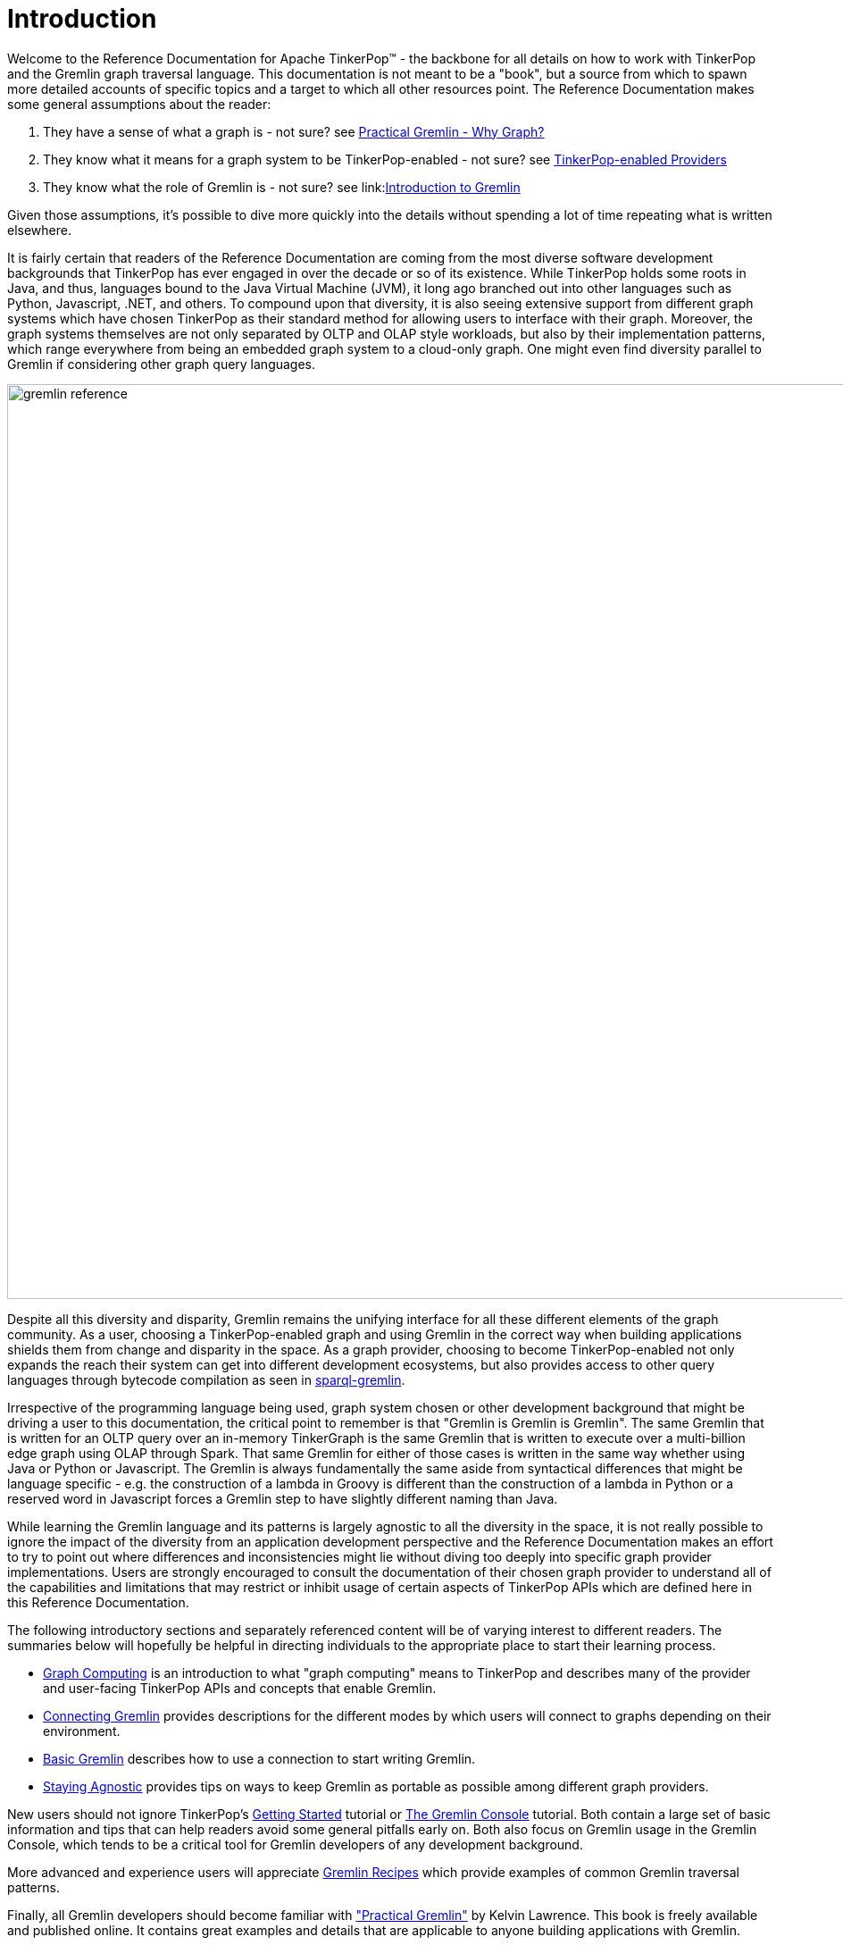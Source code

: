 ////
Licensed to the Apache Software Foundation (ASF) under one or more
contributor license agreements.  See the NOTICE file distributed with
this work for additional information regarding copyright ownership.
The ASF licenses this file to You under the Apache License, Version 2.0
(the "License"); you may not use this file except in compliance with
the License.  You may obtain a copy of the License at

  http://www.apache.org/licenses/LICENSE-2.0

Unless required by applicable law or agreed to in writing, software
distributed under the License is distributed on an "AS IS" BASIS,
WITHOUT WARRANTIES OR CONDITIONS OF ANY KIND, either express or implied.
See the License for the specific language governing permissions and
limitations under the License.
////
[[intro]]
= Introduction

Welcome to the Reference Documentation for Apache TinkerPop™ - the backbone for all details on how to work with
TinkerPop and the Gremlin graph traversal language. This documentation is not meant to be a "book", but a source
from which to spawn more detailed accounts of specific topics and a target to which all other resources point.
The Reference Documentation makes some general assumptions about the reader:

1. They have a sense of what a graph is - not sure? see link:http://kelvinlawrence.net/book/Gremlin-Graph-Guide.html#whygraph[Practical Gremlin - Why Graph?]
1. They know what it means for a graph system to be TinkerPop-enabled - not sure? see link:http://tinkerpop.apache.org/providers.html[TinkerPop-enabled Providers]
1. They know what the role of Gremlin is - not sure? see link:link:http://tinkerpop.apache.org/gremlin.html[Introduction to Gremlin]

Given those assumptions, it's possible to dive more quickly into the details without spending a lot of time repeating
what is written elsewhere.

It is fairly certain that readers of the Reference Documentation are coming from the most diverse software development
backgrounds that TinkerPop has ever engaged in over the decade or so of its existence. While TinkerPop holds some roots
in Java, and thus, languages bound to the Java Virtual Machine (JVM), it long ago branched out into other languages
such as Python, Javascript, .NET, and others. To compound upon that diversity, it is also seeing extensive support
from different graph systems which have chosen TinkerPop as their standard method for allowing users to interface
with their graph. Moreover, the graph systems themselves are not only separated by OLTP and OLAP style workloads, but
also by their implementation patterns, which range everywhere from being an embedded graph system to a cloud-only
graph. One might even find diversity parallel to Gremlin if considering other graph query languages.

image::gremlin-reference.png[width=1024]

Despite all this diversity and disparity, Gremlin remains the unifying interface for all these different elements of
the graph community. As a user, choosing a TinkerPop-enabled graph and using Gremlin in the correct way when building
applications shields them from change and disparity in the space. As a graph provider, choosing to become
TinkerPop-enabled not only expands the reach their system can get into different development ecosystems, but also
provides access to other query languages through bytecode compilation as seen in <<sparql-gremlin,sparql-gremlin>>.

Irrespective of the programming language being used, graph system chosen or other development background that might
be driving a user to this documentation, the critical point to remember is that "Gremlin is Gremlin is Gremlin". The
same Gremlin that is written for an OLTP query over an in-memory TinkerGraph is the same Gremlin that is written to
execute over a multi-billion edge graph using OLAP through Spark. That same Gremlin for either of those cases is
written in the same way whether using Java or Python or Javascript. The Gremlin is always fundamentally the same
aside from syntactical differences that might be language specific - e.g. the construction of a lambda in Groovy is
different than the construction of a lambda in Python or a reserved word in Javascript forces a Gremlin step to have
slightly different naming than Java.

While learning the Gremlin language and its patterns is largely agnostic to all the diversity in the space, it is not
really possible to ignore the impact of the diversity from an application development perspective and the Reference
Documentation makes an effort to try to point out where differences and inconsistencies might lie without diving too
deeply into specific graph provider implementations. Users are strongly encouraged to consult the documentation of
their chosen graph provider to understand all of the capabilities and limitations that may restrict or inhibit usage
of certain aspects of TinkerPop APIs which are defined here in this Reference Documentation.

The following introductory sections and separately referenced content will be of varying interest to different readers.
The summaries below will hopefully be helpful in directing individuals to the appropriate place to start their
learning process.

* <<graph-computing,Graph Computing>> is an introduction to what "graph computing" means to TinkerPop and describes
many of the provider and user-facing TinkerPop APIs and concepts that enable Gremlin.
* <<connecting-gremlin,Connecting Gremlin>> provides descriptions for the different modes by which users will connect
to graphs depending on their environment.
* <<basic-gremlin, Basic Gremlin>> describes how to use a connection to start writing Gremlin.
* <<staying-agnostic, Staying Agnostic>> provides tips on ways to keep Gremlin as portable as possible among different
graph providers.

New users should not ignore TinkerPop's link:http://tinkerpop.apache.org/docs/x.y.z/tutorials/getting-started/[Getting Started]
tutorial or link:http://tinkerpop.apache.org/docs/x.y.z/tutorials/the-gremlin-console/[The Gremlin Console] tutorial.
Both contain a large set of basic information and tips that can help readers avoid some general pitfalls early on.
Both also focus on Gremlin usage in the Gremlin Console, which tends to be a critical tool for Gremlin developers of
any development background.

More advanced and experience users will appreciate link:http://tinkerpop.apache.org/docs/x.y.z/recipes/[Gremlin Recipes]
which provide examples of common Gremlin traversal patterns.

Finally, all Gremlin developers should become familiar with
link:http://kelvinlawrence.net/book/Gremlin-Graph-Guide.html["Practical Gremlin"] by Kelvin Lawrence. This book is
freely available and published online. It contains great examples and details that are applicable to anyone building
applications with Gremlin.

[[graph-computing]]
== Graph Computing

image::graph-computing.png[width=350]

A link:http://en.wikipedia.org/wiki/Graph_(data_structure)[graph] is a data structure composed of vertices (nodes,
dots) and edges (arcs, lines). When modeling a graph in a computer and applying it to modern data sets and practices,
the generic mathematically-oriented, binary graph is extended to support both labels and key/value properties. This
structure is known as a property graph. More formally, it is a directed, binary, attributed multi-graph. An example
property graph is diagrammed below.

[[tinkerpop-modern]]
.TinkerPop Modern
image::tinkerpop-modern.png[width=500]

TIP: Get to know this graph structure as it is used extensively throughout the documentation and in wider circles as
well. It is referred to as "TinkerPop Modern" as it is a modern variation of the original demo graph distributed with
TinkerPop0 back in 2009 (i.e. the good ol' days -- it was the best of times and it was the worst of times).

TIP: All of the toy graphs available in TinkerPop are described in
link:http://tinkerpop.apache.org/docs/x.y.z/tutorials/the-gremlin-console/#toy-graphs[The Gremlin Console] tutorial.

Similar to computing in general, graph computing makes a distinction between *structure* (graph) and *process*
(traversal). The structure of the graph is the data model defined by a vertex/edge/property
link:http://en.wikipedia.org/wiki/Network_topology[topology]. The process of the graph is the means by which the
structure is analyzed. The typical form of graph processing is called a
link:http://en.wikipedia.org/wiki/Graph_traversal[traversal].

image:tinkerpop-enabled.png[width=135,float=left] TinkerPop's role in graph computing is to provide the appropriate
interfaces for link:http://tinkerpop.apache.org/providers.html[graph providers] and users to interact with graphs over
their structure and process.  When a graph system implements the TinkerPop structure and process
link:http://en.wikipedia.org/wiki/Application_programming_interface[APIs], their technology is considered
_TinkerPop-enabled_ and becomes nearly indistinguishable from any other TinkerPop-enabled graph system save for their
respective time and space complexity. The purpose of this documentation is to describe the structure/process dichotomy
at length and in doing so, explain how to leverage TinkerPop for the sole purpose of graph system-agnostic graph
computing.

IMPORTANT: TinkerPop is licensed under the popular link:http://www.apache.org/licenses/LICENSE-2.0.html[Apache2]
free software license. However, note that the underlying graph engine used with TinkerPop may have a different
license. Thus, be sure to respect the license caveats of the graph system product.

Generally speaking, the structure or "graph" API is meant for link:http://tinkerpop.apache.org/providers.html[graph providers]
who are implementing the TinkerPop interfaces and the process or "traversal" API (i.e. Gremlin) is meant for end-users
who are utilizing a graph system from a graph provider. While the components of the process API are itemized below,
they are described in greater detail in the link:http://tinkerpop.apache.org/docs/x.y.z/tutorials/gremlins-anatomy/[Gremlin's Anatomy]
tutorial.

.Primary components of the TinkerPop *structure* API
 * `Graph`: maintains a set of vertices and edges, and access to database functions such as transactions.
 * `Element`: maintains a collection of properties and a string label denoting the element type.
  ** `Vertex`: extends Element and maintains a set of incoming and outgoing edges.
  ** `Edge`: extends Element and maintains an incoming and outgoing vertex.
 * `Property<V>`: a string key associated with a `V` value.
  ** `VertexProperty<V>`: a string key associated with a `V` value as well as a collection of `Property<U>` properties (*vertices only*)

.Primary components of the TinkerPop *process* API
 * `TraversalSource`: a generator of traversals for a particular graph, link:http://en.wikipedia.org/wiki/Domain-specific_language[domain specific language] (DSL), and execution engine.
 ** `Traversal<S,E>`: a functional data flow process transforming objects of type `S` into object of type `E`.
 *** `GraphTraversal`: a traversal DSL that is oriented towards the semantics of the raw graph (i.e. vertices, edges, etc.).
 * `GraphComputer`: a system that processes the graph in parallel and potentially, distributed over a multi-machine cluster.
 ** `VertexProgram`: code executed at all vertices in a logically parallel manner with intercommunication via message passing.
 ** `MapReduce`: a computation that analyzes all vertices in the graph in parallel and yields a single reduced result.

NOTE: The TinkerPop API rides a fine line between providing concise "query language" method names and respecting
Java method naming standards. The general convention used throughout TinkerPop is that if a method is "user exposed,"
then a concise name is provided (e.g. `out()`, `path()`, `repeat()`). If the method is primarily for graph systems
providers, then the standard Java naming convention is followed (e.g. `getNextStep()`, `getSteps()`,
`getElementComputeKeys()`).

[[graph-structure]]
=== The Graph Structure

image:gremlin-standing.png[width=125,float=left] A graph's structure is the topology formed by the explicit references
between its vertices, edges, and properties. A vertex has incident edges. A vertex is adjacent to another vertex if
they share an incident edge. A property is attached to an element and an element has a set of properties. A property
is a key/value pair, where the key is always a character `String`. Conceptual knowledge of how a graph is composed is
essential to end-users working with graphs, however, as mentioned earlier, the structure API is not the appropriate
way for users to think when building applications with TinkerPop. The structure API is reserved for usage by graph
providers. Those interested in implementing the structure API to make their graph system TinkerPop enabled can learn
more about it in the link:http://tinkerpop.apache.org/docs/x.y.z/dev/provider/[Graph Provider] documentation.

[[the-graph-process]]
=== The Graph Process

image:gremlin-running.png[width=125,float=left] The primary way in which graphs are processed are via graph
traversals. The TinkerPop process API is focused on allowing users to create graph traversals in a
syntactically-friendly way over the structures defined in the previous section. A traversal is an algorithmic walk
across the elements of a graph according to the referential structure explicit within the graph data structure.
For example: _"What software does vertex 1's friends work on?"_ This English-statement can be represented in the
following algorithmic/traversal fashion:

 . Start at vertex 1.
 . Walk the incident knows-edges to the respective adjacent friend vertices of 1.
 . Move from those friend-vertices to software-vertices via created-edges.
 . Finally, select the name-property value of the current software-vertices.

Traversals in Gremlin are spawned from a `TraversalSource`. The `GraphTraversalSource` is the typical "graph-oriented"
DSL used throughout the documentation and will most likely be the most used DSL in a TinkerPop application.
`GraphTraversalSource` provides two traversal methods.

 . `GraphTraversalSource.V(Object... ids)`: generates a traversal starting at vertices in the graph (if no ids are provided, all vertices).
 . `GraphTraversalSource.E(Object... ids)`: generates a traversal starting at edges in the graph (if no ids are provided, all edges).

The return type of `V()` and `E()` is a `GraphTraversal`. A GraphTraversal maintains numerous methods that return
`GraphTraversal`. In this way, a `GraphTraversal` supports function composition. Each method of `GraphTraversal` is
called a step and each step modulates the results of the previous step in one of five general ways.

 . `map`: transform the incoming traverser's object to another object (S &rarr; E).
 . `flatMap`: transform the incoming traverser's object to an iterator of other objects (S &rarr; E*).
 . `filter`: allow or disallow the traverser from proceeding to the next step (S &rarr; E &sube; S).
 . `sideEffect`: allow the traverser to proceed unchanged, but yield some computational sideEffect in the process (S &rarrlp; S).
 . `branch`: split the traverser and send each to an arbitrary location in the traversal (S &rarr; { S~1~ &rarr; E*, ..., S~n~ &rarr; E* } &rarr; E*).

Nearly every step in `GraphTraversal` either extends `MapStep`, `FlatMapStep`, `FilterStep`, `SideEffectStep`, or
`BranchStep`.

TIP: `GraphTraversal` is a link:http://en.wikipedia.org/wiki/Monoid[monoid] in that it is an algebraic structure
that has a single binary operation that is associative. The binary operation is function composition (i.e. method
chaining) and its identity is the step `identity()`. This is related to a
link:http://en.wikipedia.org/wiki/Monad_(functional_programming)[monad] as popularized by the functional programming
community.

Given the TinkerPop graph, the following query will return the names of all the people that the marko-vertex knows.
The following query is demonstrated using Gremlin-Groovy.

[source,groovy]
----
$ bin/gremlin.sh

         \,,,/
         (o o)
-----oOOo-(3)-oOOo-----
gremlin> graph = TinkerFactory.createModern() // <1>
==>tinkergraph[vertices:6 edges:6]
gremlin> g = graph.traversal()        // <2>
==>graphtraversalsource[tinkergraph[vertices:6 edges:6], standard]
gremlin> g.V().has('name','marko').out('knows').values('name') // <3>
==>vadas
==>josh
----

<1> Open the toy graph and reference it by the variable `graph`.
<2> Create a graph traversal source from the graph using the standard, OLTP traversal engine.
<3> Spawn a traversal off the traversal source that determines the names of the people that the marko-vertex knows.

.The Name of The People That Marko Knows
image::tinkerpop-classic-ex1.png[width=500]

Or, if the marko-vertex is already realized with a direct reference pointer (i.e. a variable), then the traversal can
be spawned off that vertex.

[gremlin-groovy,modern]
----
marko = g.V().has('name','marko').next() <1>
g.V(marko).out('knows') <2>
g.V(marko).out('knows').values('name') <3>
----

<1> Set the variable `marko` to the vertex in the graph `g` named "marko".
<2> Get the vertices that are outgoing adjacent to the marko-vertex via knows-edges.
<3> Get the names of the marko-vertex's friends.

==== The Traverser

When a traversal is executed, the source of the traversal is on the left of the expression (e.g. vertex 1), the steps
are the middle of the traversal (e.g. `out('knows')` and `values('name')`), and the results are "traversal.next()'d"
out of the right of the traversal (e.g. "vadas" and "josh").

image::traversal-mechanics.png[width=500]

The objects propagating through the traversal are wrapped in a `Traverser<T>`. The traverser provides the means by
which steps remain stateless. A traverser maintains all the metadata about the traversal -- e.g., how many times the
traverser has gone through a loop, the path history of the traverser, the current object being traversed, etc.
Traverser metadata may be accessed by a step. A classic example is the <<path-step,`path()`>>-step.

[gremlin-groovy,modern]
----
g.V(marko).out('knows').values('name').path()
----

WARNING: Path calculation is costly in terms of space as an array of previously seen objects is stored in each path
of the respective traverser. Thus, a traversal strategy analyzes the traversal to determine if path metadata is
required. If not, then path calculations are turned off.

Another example is the <<repeat-step,`repeat()`>>-step which takes into account the number of times the traverser
has gone through a particular section of the traversal expression (i.e. a loop).

[gremlin-groovy,modern]
----
g.V(marko).repeat(out()).times(2).values('name')
----

WARNING: TinkerPop does not guarantee the order of results returned from a traversal. It only guarantees not to modify
the iteration order provided by the underlying graph. Therefore it is important to understand the order guarantees of
the graph database being used. A traversal's result is never ordered by TinkerPop unless performed explicitly by means
of <<order-step,`order()`>>-step.

[[connecting-gremlin]]
== Connecting Gremlin

It was established in the initial introductory section that _Gremlin is Gremlin is Gremlin_, meaning that irrespective
of programming language, graph system, etc. the Gremlin written is always of the same general construct making it
possible for users to move between development languages and TinkerPop-enabled graph technology easily. This quality
of Gremlin generally applies to the traversal language itself. It applies less to the way in which the user connects
to a graph to utilize Gremlin, which might differ considerably depending on the programming language or graph database
chosen.

How one connects to a graph is a multi-faceted subject that essentially divides along a simple lines determined by the
answer to this question: Where is the Gremlin Traversal Machine (GTM)? The reason that this question is so important is
because the GTM is responsible for processing traversals. One can write Gremlin traversals in any language, but without
a GTM there will be no way to execute that traversal against a TinkerPop-enabled graph. The GTM is typically in one
of the following places:

* <<connecting-embedded,Embedded>> in a Java application (i.e. Java Virtual Machine)
* <<connecting-gremlin-server,Hosted>> in <<gremlin-server,Gremlin Server>>
* <<connecting-rgp,Hosted>> by a Remote Gremlin Provider (RGP)

The following sections outline each of these models and what impact they have to using Gremlin.

[[connecting-embedded]]
=== Embedded

image:blueprints-character-1.png[width=125,float=left] TinkerPop maintains the reference implementation for the GTM,
which is written in Java and thus available for the Java Virtual Machine (JVM). This is the classic model that
TinkerPop has long been based on and many examples, blog posts and other resources on the internet will be
demonstrated in this style. It is worth noting that the embedded mode is not restricted to just Java as a programming
language. Any JVM language can take this approach and in some cases there are language specific wrappers that can help
make Gremlin more convenient to use in the style and capability of that language. Examples of these wrappers include
link:https://github.com/mpollmeier/gremlin-scala[gremlin-scala] and link:http://ogre.clojurewerkz.org/[Ogre] (for Clojure).

In this mode, users will start by creating a `Graph` instance, followed by a `GraphTraversalSource` which is the class
from which Gremlin traversals are spawned. Graphs that allow this sort of direct instantiation are obviously ones
that are JVM-based (or have a JVM-based connector) and directly implement TinkerPop interfaces.

[source,java]
Graph graph = TinkerGraph.open();

The "graph" then spawns a `GraphTraversalSource` as follows and typically, by convention, this variable is named "g":

[source,java]
----
GraphTraversalSource g = graph.traversal();
List<Vertex> vertices = g.V().toList()
----

NOTE: It may be helpful to read the link:http://tinkerpop.apache.org/docs/x.y.z/tutorials/gremlins-anatomy/[Gremlin Anatomy]
tutorial, which describes the component parts of Gremlin to get a better understanding of the terminology before
proceeding further.

While the TinkerPop Community strives to ensure consistent behavior among all modes of usage, the embedded mode does
provide the greatest level of flexibility and control. There are a number of features that can only work if using a
JVM language. The following list outlines a number of these available options:

* Lambdas can be written in the native language which is convenient, however, it will reduce the portability of Gremlin
to do so should the need arise to switch away from the embedded mode. See more in the
<<a-note-on-lambdas,Note on Lambdas>> Section.
* Any features that involve extending TinkerPop Java interfaces - e.g. `VertexProgram`, `TraversalStrategy`, etc. are
bound to the JVM. In some cases, these features can be made accessible to non-JVM languages, but they obviously must
be initially developed for the JVM.
* Certain built-in `TraversalStrategy` implementations that rely on lambdas or other JVM-only configurations may not
be available for use any other way.
* There are no boundaries put in place by serialization (e.g. GraphSON) as embedded graphs are only dealing with
Java objects.
* Greater control of graph <<transactions,transactions>>.
* Direct access to lower-levels of the API - e.g. "structure" API methods like `Vertex` and `Edge` interface methods.
As mentioned <<graph-computing, elsewhere>> in this documentation, TinkerPop does not recommend direct usage of these
methods by end-users.

[[connecting-gremlin-server]]
=== Gremlin Server

image:rexster-character-3.png[width=125,float=left] A JVM-based graph maybe be hosted in TinkerPop's
<<gremlin-server,Gremlin Server>>. Gremlin Server exposes the graph as an endpoint to which different clients can
connect, essentially providing a remote GTM. Gremlin Server supports multiple methods for clients to interface with it:

* Websockets with a link:http://tinkerpop.apache.org/docs/x.y.z/dev/provider/#_graph_driver_provider_requirements[custom sub-protocol]
** String-based Gremlin scripts
** Bytecode-based Gremlin traversals
* HTTP for string-based scripts

Users are encouraged to use the bytecode-based approach with websockets because it allows them to write Gremlin
in the language of their choice. Connecting looks somewhat similar to the <<connecting-embedded, embedded>> approach
in that there is a need to create a `GraphTraversalSource`. In the embedded approach, the means for that object's
creation is derived from a `Graph` object which spawns it. In this case, however, the `Graph` instance exists only on
the server which means that there is no `Graph` instance to create locally. The approach is to instead create a
`GraphTraversalSource` anonymously with `AnonymousTraversalSource` and then apply some "remote" options that describe
the location of the Gremlin Server to connect to:

[source,java,tab]
----
import static org.apache.tinkerpop.gremlin.process.traversal.AnonymousTraversalSource.traversal;

GraphTraversalSource g = traversal().withRemote('conf/remote-graph.properties');
----
[source,groovy]
----
import static org.apache.tinkerpop.gremlin.process.traversal.AnonymousTraversalSource.traversal;

def g = traversal().withRemote('conf/remote-graph.properties')
----
[source,csharp]
----
using static Gremlin.Net.Process.Traversal.AnonymousTraversalSource;

var g = Traversal().WithRemote(
              new DriverRemoteConnection(new GremlinClient(new GremlinServer("localhost", 8182))));
----
[source,javascript]
----
const traversal = gremlin.process.AnonymousTraversalSource.traversal;

const g = traversal().withRemote(
                new DriverRemoteConnection('ws://localhost:8182/gremlin'));
----
[source,python]
----
from gremlin_python.process.anonymous_traversal_source import traversal

g = traversal().withRemote(
          DriverRemoteConnection('ws://localhost:8182/gremlin','g'))
----

As shown in the embedded approach in the previous section, once "g" is defined, writing Gremlin is structurally and
conceptually the same irrespective of programming language.

[[connecting-gremlin-server-limitations]]
==== Limitations

The previous section on the embedded model outlined a number of areas where it has some advantages that it gains due to
the fact that the full GTM is available to the user in the language of it's origin, i.e. Java. Some of those items
touch upon important concepts to focus on here.

The first of these points is serialization. When Gremlin Server receives a request, the results must be serialized to
the form requested by the client and then the client deserializes those into objects native to the language. TinkerPop
has two such formats that it uses with link:http://tinkerpop.apache.org/docs/x.y.z/dev/io/#gryo[Gryo] and
link:http://tinkerpop.apache.org/docs/x.y.z/dev/io/#graphson[GraphSON]. Gryo is a JVM-only format and thus carries the
advantage that serializing and deserializing occurs on the classes native to the JVM on both the client and server side.
As the client has full access to the same classes that the server does it basically has a full GTM on its own and
therefore has the ability to do some slightly more advanced things.

A good example is the `subgraph()`-step which returns a `Graph` instance as its result. The subgraph returned from
the server can be deserialized into an actual `Graph` instance on the client, which then means it is possible to
spawn a `GraphTraversalSource` from that to do local Gremlin traversals on the client-side. For non-JVM
<<gremlin-drivers-variants,Gremlin Language Variants>> there is no local graph to deserialize that result into and
no GTM to process Gremlin so there isn't much that can be done with such a result.

The second point is related to this issue. As there is no GTM, there is no "structure" API and thus graph elements like
`Vertex` and `Edge` are "references" only. A "reference" means that they only contain the `id` and `label` of the
element and not the properties. To be consistent, even JVM-based languages hold this limitation when talking to a
remote Gremlin Server.

IMPORTANT: Most SQL developers would not write a query as `SELECT * FROM table`. They would instead write the
individual names of the fields they wanted in place of the wildcard. Writing "good" Gremlin is no different with this
regard. Prefer explicit property key names in Gremlin unless it is completely impossible to do so.

The third and final point involves transactions. Under this model, one traversal is equivalent to a single transaction
and there is no way in TinkerPop to string together multiple traversals into the same transaction.

[[connecting-rgp]]
=== Remote Gremlin Provider

Remote Gremlin Providers (RGPs) are showing up more and more often in the graph database space. In TinkerPop terms,
this category of graph providers is defined by those who simply support the Gremlin language. Typically, these are
server-based graphs, often cloud-based, which accept Gremlin scripts or bytecode as a request and return results.
They will often implement Gremlin Server protocols, which enables TinkerPop drivers to connect to them as they would
with Gremlin Server. Therefore, the typical connection approach is identical to the method of connection presented in
the <<connecting-gremlin-server,previous section>> with the exact same caveats pointed out toward the end.

Despite leveraging TinkerPop protocols and drivers as being typical, RGPs are not required to do so to be considered
TinkerPop-enabled. RGPs may well have their own drivers and protocols that may plug into
<<gremlin-drivers-variants,Gremlin Language Variants> and may allow for more advanced options like better security,
cluster awareness, batched requests or other features. The details of these different systems are outside the scope
of this documentation, so be sure to consult their documentation for more information.

[[basic-gremlin]]
== Basic Gremlin

The `GraphTraversalSource` is basically the connection to a graph instance. That graph instance might be
<<connecting-embedded,embedded>>, hosted in <<connecting-gremlin-server,Gremlin Server>> or hosted in a
<<connecting-rgp,RGP>>, but the `GraphTraversalSource` is agnostic to that. Assuming "g" is the `GraphTraversalSource`,
getting data into the graph regardless of programming language or mode of operation is just some basic Gremlin:

[gremlin-groovy]
----
v1 = g.addV('person').property('name','marko').next()
v2 = g.addV('person').property('name','stephen').next()
g.V(v1).addE('knows').to(v2).property('weight',0.75).iterate()
----
[source,csharp]
----
Vertex v1 = g.AddV("person").Property("name","marko").Next();
Vertex v2 = g.AddV("person").Property("name","stephen").Next();
g.V(v1).AddE("knows").To(v2).Property("weight",0.75).Iterate();
----
[source,java]
----
Vertex v1 = g.addV("person").property("name","marko").next();
Vertex v2 = g.addV("person").property("name","stephen").next();
g.V(v1).addE("knows").to(v2).property("weight",0.75).iterate();
----
[source,javascript]
----
const v1 = g.addV('person').property('name','marko').next();
const v2 = g.addV('person').property('name','stephen').next();
g.V(v1).addE('knows').to(v2).property('weight',0.75).iterate();
----
[source,python]
----
v1 = g.addV('person').property('name','marko').next()
v2 = g.addV('person').property('name','stephen').next()
g.V(v1).addE('knows').to(v2).property('weight',0.75).iterate()
----

The first two lines add a vertex each with the vertex label of "person" and the associated "name" property. The third
line adds an edge with the "knows" label between them and an associated "weight" property. Note the use of `next()`
and `iterate()` at the end of the lines - their effect as <<terminal-steps, terminal steps>> is described in
link:http://tinkerpop.apache.org/docs/x.y.z/tutorials/the-gremlin-console/#result-iteration[The Gremlin Console Tutorial].

IMPORTANT: Writing Gremlin is just one way to load data into the graph. Some graphs may have special data loaders which
could be more efficient and make the task easier and faster. It is worth looking into those tools especially if there
is a large one-time load to do.

Retrieving this data is also a just writing a Gremlin statement:

[gremlin-groovy,existing]
----
marko = g.V().has('person','name','marko').next()
peopleMarkoKnows = g.V().has('person','name','marko').out('knows').toList()
----
[source,csharp]
----
Vertex marko = g.V().has("person","name","marko").Next()
List<Vertex> peopleMarkoKnows = g.V().has("person","name","marko").out("knows").ToList()
----
[source,java]
----
Vertex marko = g.V().has("person","name","marko").next()
List<Vertex> peopleMarkoKnows = g.V().has("person","name","marko").out("knows").toList()
----
[source,javascript]
----
const marko = g.V().has('person','name','marko').next()
const peopleMarkoKnows = g.V().has('person','name','marko').out('knows').toList()
----
[source,python]
----
marko = g.V().has('person','name','marko').next()
peopleMarkoKnows = g.V().has('person','name','marko').out('knows').toList()
----

In all these examples presented so far there really isn't a lot of difference in how the Gremlin itself looks. There
are a few language syntax specific odds and ends, but for the most part Gremlin looks like Gremlin in all of the
different languages.

The library of Gremlin steps with examples for each can be found in <<traversal, The Traversal Section>>. This section
is meant as a reference guide and will not necessarily provide methods for applying Gremlin to solve particular
problems. Please see the aforementioned link:http://tinkerpop.apache.org/docs/x.y.z/#tutorials[Tutorials]
link:http://tinkerpop.apache.org/docs/x.y.z/recipes/[Recipes] and the
link:http://kelvinlawrence.net/book/Gremlin-Graph-Guide.html[Practical Gremlin] book for that sort of information.

NOTE: A full list of helpful Gremlin resources can be found on the
link:http://tinkerpop.apache.org/docs/x.y.z/[TinkerPop Compendium] page.

[[staying-agnostic]]
== Staying Agnostic

A good deal has been written in these introductory sections on how TinkerPop enables an agnostic approach to building
graph application and that agnosticism is enabled through Gremlin. As good a job as Gremlin can do in this area, it's
evident from the <<connecting-gremlin,Connecting Gremlin>> Section that TinkerPop is just an enabler. It does not
prevent a developer from making design choices that can limit its protective power.

There are several places to be concerned when considering this issue:

* *Data types* - Different graphs will support different types of data. Something like TinkerGraph will accept any JVM
object, but another graph like Neo4j has a small tight subset of possible types. Choosing a type that is exotic or
perhaps is a custom type that only a specific graph supports might create migration friction should the need arise.
* *Schemas/Indices* - TinkerPop does not provide abstractions for schemas and/or index management. Users will work
directly with the API of the graph provider. It is considered good practice to attempt to enclose such code in a
graph provider specific class or set of classes to isolate or abstract it.
* *Extensions* - Graphs may provide extensions to the Gremlin language, which will not be designed to be compatible
with other graph providers. There may be a special helper syntax or
link:http://tinkerpop.apache.org/docs/x.y.z/tutorials/gremlins-anatomy/#_expressions[expressions] which can make
certain features of that specific graph shine in powerful ways. Using those options is probably recommended, but users
should be aware that doing so ties them more tightly to that graph.
* *Graph specific semantics* - TinkerPop tries to enforce specific semantics through its test suite which is quite
extensive, but some graph providers may not completely respect all the semantics of the Gremlin language or
TinkerPop's model for its APIs. For the most part, that doesn't disqualify them from being any less TinkerPop-enabled
than another provider that might meet the semantics perfectly. Take care when considering a new graph and pay
attention to what it supports and does not support.
* <<graph,*Graph API*>> - The <<graph-structure, Graph API>> (also referred to as the Structure API) is not always
accessible to users. Its accessibility is dependent on the choice of graph system and programming language. It is
therefore recommended that users avoid usage of methods like `Graph.addVertex()` or `Vertex.properties()` and instead
prefer use of Gremlin with `g.addV()` or `g.V(1).properties()`.

Outside of considering these points, the best practice for ensuring the greatest level of compatibility across graphs
is to avoid <<connecting-embedded,embedded>> mode and stick to the bytecode based approaches explained in the
<<connecting-gremlin-server,Gremlin Server>> and the <<connecting-rgp,RGP>> sections above. It creates the least
opportunity to stray from the agnostic path as anything that can be done with those two modes also works in embedded
mode. If using embedded mode, simply write code as though the `Graph` instance is "remote" and not local to the JVM.
In other words, write code as though the GTM is not available locally. Taking that approach and isolating the points
of concern above makes it so that swapping graph providers largely comes down to a configuration task (i.e. modifying
configuration files to point at a different graph system).